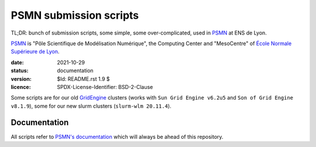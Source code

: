 =======================
PSMN submission scripts
=======================

TL;DR: bunch of submission scripts, some simple, some over-complicated, used in `PSMN <http://www.ens-lyon.fr/PSMN/>`_ at ENS de Lyon.

`PSMN <http://www.ens-lyon.fr/PSMN/>`_ is "Pôle Scientifique de Modélisation Numérique", the Computing Center and "MesoCentre" of `École Normale Supérieure de Lyon <http://www.ens-lyon.fr/en/>`_.


:date: 2021-10-29
:status: documentation
:version: $Id: README.rst 1.9 $
:licence: SPDX-License-Identifier: BSD-2-Clause

Some scripts are for our old `GridEngine <GridEngine/>`_ clusters (works with ``Sun Grid Engine v6.2u5`` and ``Son of Grid Engine v8.1.9``), some for our new slurm clusters (``slurm-wlm 20.11.4``).


Documentation
=============

All scripts refer to `PSMN's documentation <http://www.ens-lyon.fr/PSMN/doku.php?id=documentation:accueil>`_ which will always be ahead of this repository.


